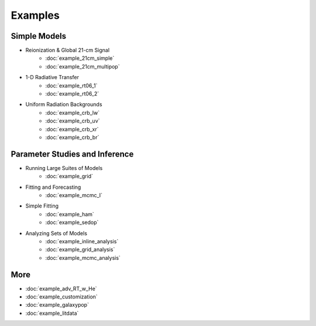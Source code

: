 Examples
========

Simple Models
-------------
    
* Reionization & Global 21-cm Signal
    * :doc:`example_21cm_simple`
    * :doc:`example_21cm_multipop`
    
* 1-D Radiative Transfer    
    * :doc:`example_rt06_1`
    * :doc:`example_rt06_2`
    
* Uniform Radiation Backgrounds
    * :doc:`example_crb_lw`
    * :doc:`example_crb_uv`    
    * :doc:`example_crb_xr`
    * :doc:`example_crb_br`
 
Parameter Studies and Inference
-------------------------------

* Running Large Suites of Models
    * :doc:`example_grid`
    
* Fitting and Forecasting    
    * :doc:`example_mcmc_I`
    
* Simple Fitting
    * :doc:`example_ham`
    * :doc:`example_sedop`
    
* Analyzing Sets of Models
    * :doc:`example_inline_analysis`
    * :doc:`example_grid_analysis`
    * :doc:`example_mcmc_analysis`

More
----
* :doc:`example_adv_RT_w_He`
* :doc:`example_customization`
* :doc:`example_galaxypop`
* :doc:`example_litdata`


